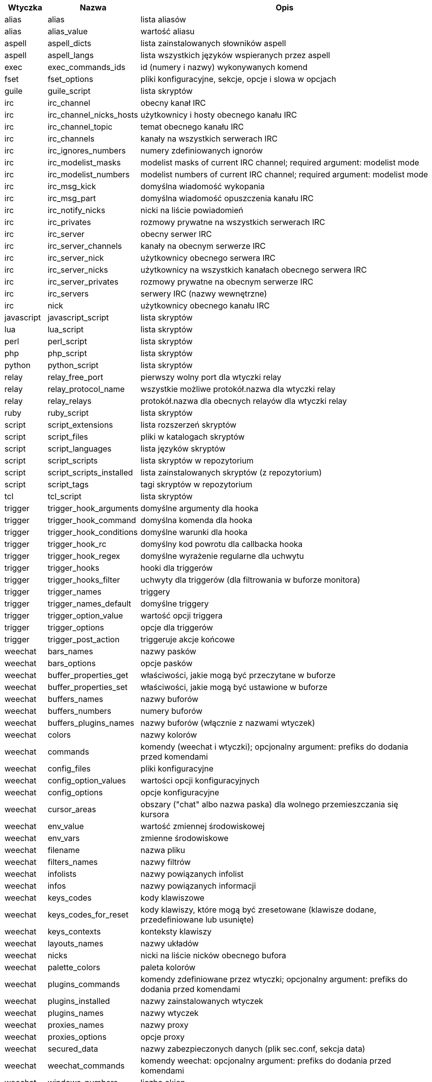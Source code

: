 //
// This file is auto-generated by script docgen.py.
// DO NOT EDIT BY HAND!
//
[width="100%",cols="^1,^2,7",options="header"]
|===
| Wtyczka | Nazwa | Opis

| alias | alias | lista aliasów

| alias | alias_value | wartość aliasu

| aspell | aspell_dicts | lista zainstalowanych słowników aspell

| aspell | aspell_langs | lista wszystkich języków wspieranych przez aspell

| exec | exec_commands_ids | id (numery i nazwy) wykonywanych komend

| fset | fset_options | pliki konfiguracyjne, sekcje, opcje i slowa w opcjach

| guile | guile_script | lista skryptów

| irc | irc_channel | obecny kanał IRC

| irc | irc_channel_nicks_hosts | użytkownicy i hosty obecnego kanału IRC

| irc | irc_channel_topic | temat obecnego kanału IRC

| irc | irc_channels | kanały na wszystkich serwerach IRC

| irc | irc_ignores_numbers | numery zdefiniowanych ignorów

| irc | irc_modelist_masks | modelist masks of current IRC channel; required argument: modelist mode

| irc | irc_modelist_numbers | modelist numbers of current IRC channel; required argument: modelist mode

| irc | irc_msg_kick | domyślna wiadomość wykopania

| irc | irc_msg_part | domyślna wiadomość opuszczenia kanału IRC

| irc | irc_notify_nicks | nicki na liście powiadomień

| irc | irc_privates | rozmowy prywatne na wszystkich serwerach IRC

| irc | irc_server | obecny serwer IRC

| irc | irc_server_channels | kanały na obecnym serwerze IRC

| irc | irc_server_nick | użytkownicy obecnego serwera IRC

| irc | irc_server_nicks | użytkownicy na wszystkich kanałach obecnego serwera IRC

| irc | irc_server_privates | rozmowy prywatne na obecnym serwerze IRC

| irc | irc_servers | serwery IRC (nazwy wewnętrzne)

| irc | nick | użytkownicy obecnego kanału IRC

| javascript | javascript_script | lista skryptów

| lua | lua_script | lista skryptów

| perl | perl_script | lista skryptów

| php | php_script | lista skryptów

| python | python_script | lista skryptów

| relay | relay_free_port | pierwszy wolny port dla wtyczki relay

| relay | relay_protocol_name | wszystkie możliwe protokół.nazwa dla wtyczki relay

| relay | relay_relays | protokół.nazwa dla obecnych relayów dla wtyczki relay

| ruby | ruby_script | lista skryptów

| script | script_extensions | lista rozszerzeń skryptów

| script | script_files | pliki w katalogach skryptów

| script | script_languages | lista języków skryptów

| script | script_scripts | lista skryptów w repozytorium

| script | script_scripts_installed | lista zainstalowanych skryptów (z repozytorium)

| script | script_tags | tagi skryptów w repozytorium

| tcl | tcl_script | lista skryptów

| trigger | trigger_hook_arguments | domyślne argumenty dla hooka

| trigger | trigger_hook_command | domyślna komenda dla hooka

| trigger | trigger_hook_conditions | domyślne warunki dla hooka

| trigger | trigger_hook_rc | domyślny kod powrotu dla callbacka hooka

| trigger | trigger_hook_regex | domyślne wyrażenie regularne dla uchwytu

| trigger | trigger_hooks | hooki dla triggerów

| trigger | trigger_hooks_filter | uchwyty dla triggerów (dla filtrowania w buforze monitora)

| trigger | trigger_names | triggery

| trigger | trigger_names_default | domyślne triggery

| trigger | trigger_option_value | wartość opcji triggera

| trigger | trigger_options | opcje dla triggerów

| trigger | trigger_post_action | triggeruje akcje końcowe

| weechat | bars_names | nazwy pasków

| weechat | bars_options | opcje pasków

| weechat | buffer_properties_get | właściwości, jakie mogą być przeczytane w buforze

| weechat | buffer_properties_set | właściwości, jakie mogą być ustawione w buforze

| weechat | buffers_names | nazwy buforów

| weechat | buffers_numbers | numery buforów

| weechat | buffers_plugins_names | nazwy buforów (włącznie z nazwami wtyczek)

| weechat | colors | nazwy kolorów

| weechat | commands | komendy (weechat i wtyczki); opcjonalny argument: prefiks do dodania przed komendami

| weechat | config_files | pliki konfiguracyjne

| weechat | config_option_values | wartości opcji konfiguracyjnych

| weechat | config_options | opcje konfiguracyjne

| weechat | cursor_areas | obszary ("chat" albo nazwa paska) dla wolnego przemieszczania się kursora

| weechat | env_value | wartość zmiennej środowiskowej

| weechat | env_vars | zmienne środowiskowe

| weechat | filename | nazwa pliku

| weechat | filters_names | nazwy filtrów

| weechat | infolists | nazwy powiązanych infolist

| weechat | infos | nazwy powiązanych informacji

| weechat | keys_codes | kody klawiszowe

| weechat | keys_codes_for_reset | kody klawiszy, które mogą być zresetowane (klawisze dodane, przedefiniowane lub usunięte)

| weechat | keys_contexts | konteksty klawiszy

| weechat | layouts_names | nazwy układów

| weechat | nicks | nicki na liście nicków obecnego bufora

| weechat | palette_colors | paleta kolorów

| weechat | plugins_commands | komendy zdefiniowane przez wtyczki; opcjonalny argument: prefiks do dodania przed komendami

| weechat | plugins_installed | nazwy zainstalowanych wtyczek

| weechat | plugins_names | nazwy wtyczek

| weechat | proxies_names | nazwy proxy

| weechat | proxies_options | opcje proxy

| weechat | secured_data | nazwy zabezpieczonych danych (plik sec.conf, sekcja data)

| weechat | weechat_commands | komendy weechat: opcjonalny argument: prefiks do dodania przed komendami

| weechat | windows_numbers | liczba okien

| xfer | nick | nicki obecne na rozmowie DCC

|===
